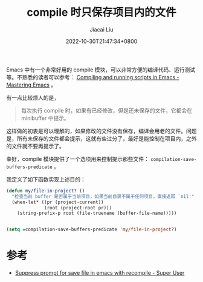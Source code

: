 #+TITLE: compile 时只保存项目内的文件
#+DATE: 2022-10-30T21:47:34+0800
#+LASTMOD: 2022-10-30T22:09:52+0800
#+AUTHOR: Jiacai Liu
#+LANGUAGE: cn
#+EMAIL: blog@liujiacai.net
#+OPTIONS: toc:nil num:nil
#+STARTUP: content
#+TAGS[]: programming compile

Emacs 中有一个非常好用的 compile 模块，可以非常方便的编译代码、运行测试等。不熟悉的读者可以参考：
[[https://www.masteringemacs.org/article/compiling-running-scripts-emacs][Compiling and running scripts in Emacs - Mastering Emacs]] 。

有一点比较烦人的是，
#+begin_quote
每次执行 compile 时，如果有已经修改，但是还未保存的文件，它都会在 minibuffer 中提示。
#+end_quote

这样做的初衷是可以理解的，如果修改的文件没有保存，编译会用老的文件。问题是，所有未保存的文件都会提示，这就有些过分了，最好是能控制在项目内，之外的文件就不要再提示了。

幸好，compile 模块提供了一个选项用来控制提示那些文件： =compilation-save-buffers-predicate= 。

我定义了如下函数实现上述目的：
#+BEGIN_SRC emacs-lisp
(defun my/file-in-project? ()
  "检查当前 buffer 是否属于当前项目，如果当前目录不属于任何项目，直接返回 `nil'"
  (when-let* ((pr (project-current))
              (root (project-root pr)))
    (string-prefix-p root (file-truename (buffer-file-name)))))


(setq =compilation-save-buffers-predicate 'my/file-in-project?)
#+END_SRC

* 参考
- [[https://superuser.com/questions/799859/suppress-prompt-for-save-file-in-emacs-with-recompile][Suppress prompt for save file in emacs with recompile - Super User]]
